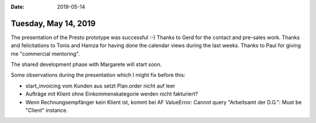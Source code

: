 :date: 2019-05-14

=====================
Tuesday, May 14, 2019
=====================

The presentation of the Presto prototype was successful :-) Thanks to Gerd for
the contact and pre-sales work. Thanks and felicitations to Tonis and Hamza for
having done the calendar views during the last weeks. Thanks to Paul for giving
me "commercial mentoring".

The shared development phase with Margarete will start soon.

Some observations during the presentation which I might fix before this:

- start_invoicing vom Kunden aus setzt Plan.order nicht auf leer

- Aufträge mit Klient ohne Einkommenskategorie werden nicht fakturiert?

- Wenn Rechnungsempfänger kein Klient ist, kommt bei AF
  ValueError: Cannot query "Arbeitsamt der D.G.": Must be "Client" instance.